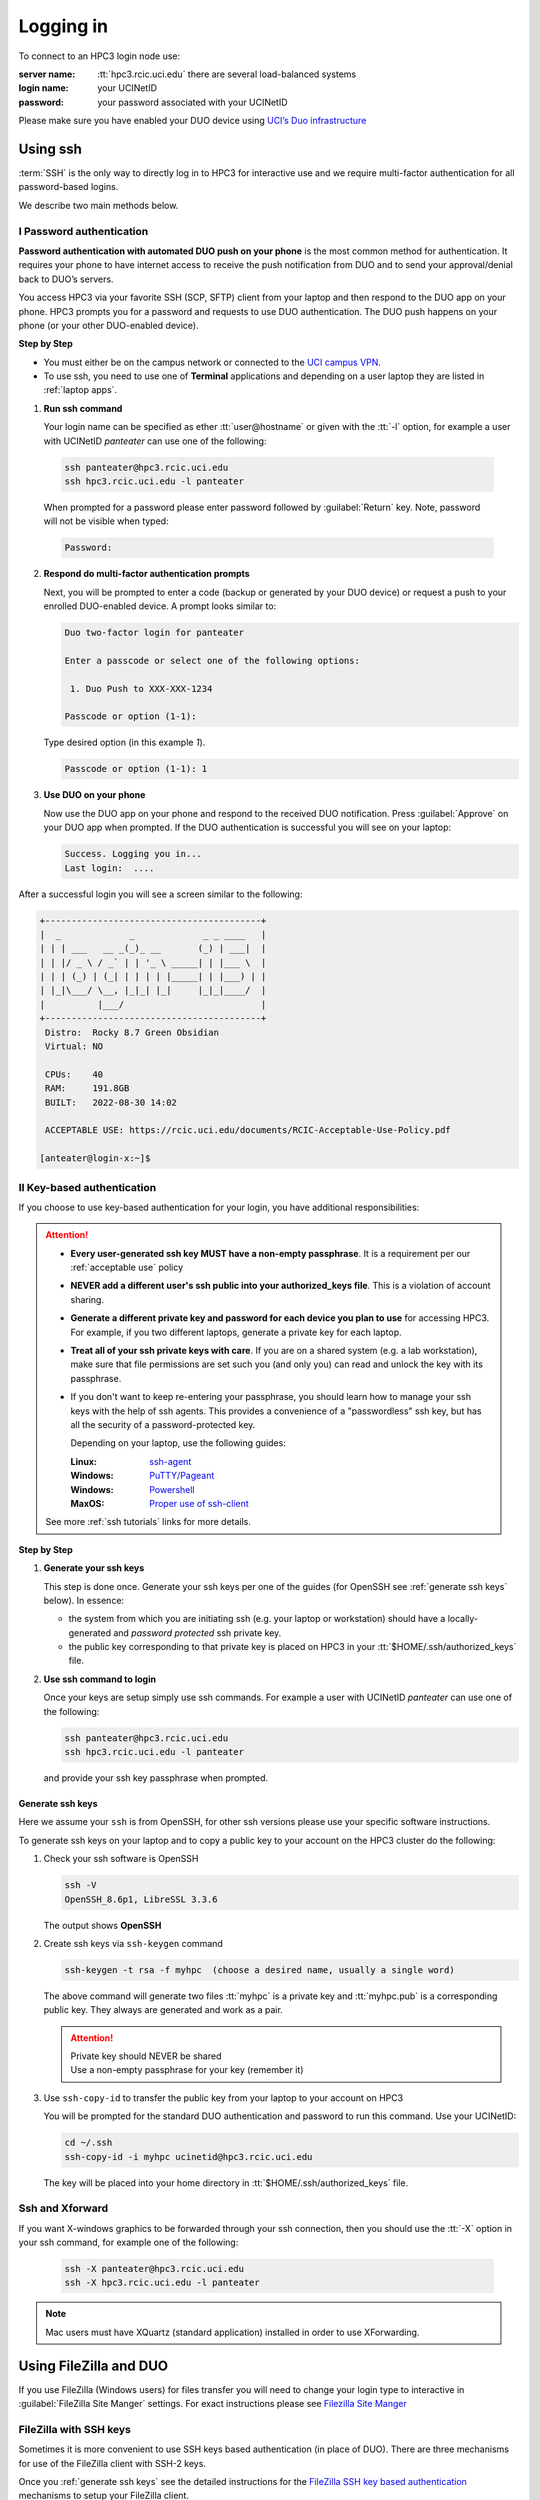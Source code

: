 .. _login:

Logging in
==========

To connect to an HPC3 login node use:

:server name:
  :tt:`hpc3.rcic.uci.edu` there are several load-balanced systems
:login name: 
  your UCINetID
:password: 
  your password associated with your UCINetID

Please make sure you have enabled your DUO device using
`UCI’s Duo infrastructure <https://www.oit.uci.edu/services/accounts-passwords/duo/>`_

.. _ssh login:

Using ssh
---------

:term:`SSH` is the only way to directly log in to HPC3 for interactive use and 
we require multi-factor authentication for all password-based logins.

We describe two main methods below.

.. _ssh password duo:

I Password authentication
^^^^^^^^^^^^^^^^^^^^^^^^^

**Password authentication with automated DUO push on your phone**
is the most common method for authentication. It requires your phone to have 
internet access to receive the push notification from DUO and to send your 
approval/denial back to DUO’s servers. 

You access HPC3 via your favorite SSH (SCP, SFTP) client from your laptop and then respond to the DUO app on your phone.
HPC3 prompts you for a password and requests to use  DUO authentication. The
DUO push happens on your phone (or your other DUO-enabled device).

**Step by Step**

- You must either be on the campus network or connected to the
  `UCI campus VPN <https://www.oit.uci.edu/help/vpn>`_.
- To use ssh, you need to use one of **Terminal** applications and depending on a
  user laptop they are listed in :ref:`laptop apps`.

1. **Run ssh command**

   Your login name can be specified as ether :tt:`user@hostname` or given with the :tt:`-l` option,
   for example a user with UCINetID *panteater* can use one of the following:

  .. code-block:: console

     ssh panteater@hpc3.rcic.uci.edu
     ssh hpc3.rcic.uci.edu -l panteater

  When prompted for a password please enter password followed by :guilabel:`Return` key.
  Note, password will not be visible when typed:

  .. code-block:: console

     Password:

2. **Respond do  multi-factor authentication prompts**

   Next, you will be prompted to enter a code (backup or generated by your DUO device)
   or request a push to your enrolled DUO-enabled device. A prompt looks similar to:

   .. code-block:: text

      Duo two-factor login for panteater

      Enter a passcode or select one of the following options:

       1. Duo Push to XXX-XXX-1234

      Passcode or option (1-1): 


   Type desired option (in this example *1*).

   .. code-block:: text
   
      Passcode or option (1-1): 1

3. **Use DUO on your phone**

   Now use the DUO app on your phone and respond to the received DUO
   notification. Press :guilabel:`Approve` on your DUO app when prompted.
   If the DUO authentication is successful you will see on your laptop:

   .. code-block:: text

      Success. Logging you in...
      Last login:  ....

After a successful login you will see a screen similar to the following:

.. code-block:: text

   +-----------------------------------------+
   |  _             _             _ _ ____   |
   | | | ___   __ _(_)_ __       (_) | ___|  |
   | | |/ _ \ / _` | | '_ \ _____| | |___ \  |
   | | | (_) | (_| | | | | |_____| | |___) | |
   | |_|\___/ \__, |_|_| |_|     |_|_|____/  |
   |          |___/                          |
   +-----------------------------------------+
    Distro:  Rocky 8.7 Green Obsidian
    Virtual: NO

    CPUs:    40
    RAM:     191.8GB
    BUILT:   2022-08-30 14:02

    ACCEPTABLE USE: https://rcic.uci.edu/documents/RCIC-Acceptable-Use-Policy.pdf

   [anteater@login-x:~]$

.. _ssh keys:

II Key-based authentication
^^^^^^^^^^^^^^^^^^^^^^^^^^^

If you choose to use key-based authentication for your login, you have additional responsibilities:

.. attention:: 

   * **Every user-generated ssh key MUST have a non-empty passphrase**.
     It is a requirement per our :ref:`acceptable use` policy 
   * **NEVER add a different user's ssh public into your authorized_keys file**. This is a violation of account sharing. 
   * **Generate a different private key and password for each device you plan to use**
     for accessing HPC3.  For example, if you two different laptops, generate a private key for each laptop.
   * **Treat all of your ssh private keys with care**. If you are on a shared system (e.g. a lab workstation), make sure
     that file permissions are set such you (and only you) can read and unlock the key with its passphrase.
   * If you don't want to keep re-entering your passphrase, you should learn how to manage your ssh keys with the help of ssh agents.
     This provides a convenience of a "passwordless" ssh key, but has all the security of a password-protected key.

     Depending on your laptop, use the following guides:

     :Linux: `ssh-agent <https://www.ssh.com/academy/ssh/agent>`_
     :Windows: `PuTTY/Pageant <https://winscp.net/eng/docs/ui_pageant>`_
     :Windows: `Powershell <https://docs.microsoft.com/en-us/windows-server/administration/openssh/openssh_keymanagement>`_
     :MaxOS: `Proper use of ssh-client <https://www.getpagespeed.com/work/proper-use-of-ssh-client-in-mac-os-x>`_

   See more :ref:`ssh tutorials` links for more details.

**Step by Step**

1. **Generate your ssh keys**

   This step is done once. Generate your ssh keys per one of the guides
   (for OpenSSH see :ref:`generate ssh keys` below).  In essence:

   - the system from which you are initiating ssh (e.g. your laptop or workstation) should 
     have a locally-generated and *password protected* ssh private key. 
   - the public key corresponding to that private key is placed on HPC3
     in your   :tt:`$HOME/.ssh/authorized_keys` file.

2. **Use ssh command to login**

   Once your keys are setup simply use ssh commands.
   For example a user with UCINetID *panteater* can use one of the following:

   .. code-block:: console

      ssh panteater@hpc3.rcic.uci.edu
      ssh hpc3.rcic.uci.edu -l panteater

   and provide your ssh key passphrase when prompted.

.. _generate ssh keys:

Generate ssh keys 
~~~~~~~~~~~~~~~~~

Here we assume your ``ssh`` is from OpenSSH, for other ssh versions please
use your specific software instructions.

To generate ssh keys on your laptop and to copy a public key to your account on the HPC3 cluster
do the following:

1. Check your ssh software is OpenSSH

   .. code-block:: console

      ssh -V
      OpenSSH_8.6p1, LibreSSL 3.3.6
   
   The output shows **OpenSSH**

2. Create ssh keys via ``ssh-keygen`` command

   .. code-block:: console

      ssh-keygen -t rsa -f myhpc  (choose a desired name, usually a single word)

   The above command will generate two files :tt:`myhpc` is  a private key
   and :tt:`myhpc.pub`  is a corresponding public key. They always are 
   generated and work as a pair. 

   .. attention:: | Private key should NEVER be shared
                  | Use a non-empty passphrase for your key (remember it)

3. Use ``ssh-copy-id`` to transfer the public key from your laptop to your account on HPC3

   You will be prompted for the standard DUO authentication
   and password to run this command. Use your UCINetID:

   .. code-block:: console

      cd ~/.ssh
      ssh-copy-id -i myhpc ucinetid@hpc3.rcic.uci.edu

   The key will be placed into your home directory in
   :tt:`$HOME/.ssh/authorized_keys` file.

.. _ssh xforward:

Ssh and Xforward
^^^^^^^^^^^^^^^^

If you want X-windows graphics to be forwarded through your ssh connection,
then you should use the :tt:`-X` option in your ssh command, for example one
of the following:

  .. code-block:: console

     ssh -X panteater@hpc3.rcic.uci.edu
     ssh -X hpc3.rcic.uci.edu -l panteater

.. note:: Mac users must have XQuartz (standard application) installed in order to use XForwarding.

.. _filezilla duo:

Using FileZilla and DUO 
------------------------

If you use FileZilla (Windows users) for files transfer you will need to
change your login type to interactive in :guilabel:`FileZilla Site Manger` settings. 
For exact instructions please see `Filezilla Site Manger <https://wiki.filezilla-project.org/Site_Manager>`_

.. image:: images/filezilla.png
   :align: center
   :alt: site manager settings 


.. _filezilla ssh keys:

FileZilla with SSH keys 
^^^^^^^^^^^^^^^^^^^^^^^

Sometimes it is more convenient to use SSH keys based authentication (in place of DUO).
There are three mechanisms for use of the FileZilla client with SSH-2 keys.

Once you :ref:`generate ssh keys` see the detailed instructions for the
`FileZilla SSH key based authentication <https://wiki.filezilla-project.org/Howto#SFTP_using_SSH-2:_Key_based_authentication>`_
mechanisms to setup your FileZilla client.

.. _mobaxterm duo:

Using  MobaXterm and DUO 
------------------------

Make sure that in your MobaXterm :guilabel:`SSH tab -> Advanced ssh settings`
your :guilabel:`Remote Environment` is set to :guilabel:Interactive shell`:

.. image:: images/mobaxterm.png
   :align: center
   :alt: advanced ssh settings 

.. attention::

   | DO NOT enable Remote monitoring!
   | See :ref:`mobaxterm monitoring` for more info.

